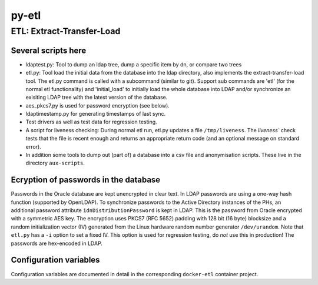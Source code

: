 ======
py-etl
======

ETL: Extract-Transfer-Load
--------------------------

Several scripts here
++++++++++++++++++++

- ldaptest.py: Tool to dump an ldap tree, dump a specific item by dn, or
  compare two trees
- etl.py: Tool load the initial data from the database into the ldap
  directory, also implements the extract-transfer-load tool. The etl.py
  command is called with a subcommand (similar to git). Support sub
  commands are 'etl' (for the normal etl functionality) and 'initial_load'
  to initially load the whole database into LDAP and/or synchronize an
  exisiting LDAP tree with the latest version of the database.
- aes_pkcs7.py is used for password encryption (see below).
- ldaptimestamp.py for generating timestamps of last sync.
- Test drivers as well as test data for regression testing.
- A script for liveness checking: During normal etl run, etl.py updates
  a file ``/tmp/liveness``. The `liveness`` check tests that the file is
  recent enough and returns an appropriate return code (and an optional
  message on standard error).
- In addition some tools to dump out (part of) a database into a csv
  file and anonymisation scripts. These live in the directory
  ``aux-scripts``.

Ecryption of passwords in the database
++++++++++++++++++++++++++++++++++++++

Passwords in the Oracle database are kept unencrypted in clear text. In
LDAP passwords are using a one-way hash function (supported by
OpenLDAP). To synchronize passwords to the Active Directory instances of
the PHs, an additional password attribute ``idnDistributionPassword`` is
kept in LDAP. This is the password from Oracle encrypted with a
symmetric AES key. The encryption uses PKCS7 (RFC 5652) padding with 128
bit (16 byte) blocksize and a random initialization vector (IV)
generated from the Linux hardware random number generator
``/dev/urandom``. Note that ``etl.py`` has a ``-i`` option to set a
fixed IV. This option is used for regression testing, do *not* use this
in production! The passwords are hex-encoded in LDAP.

Configuration variables
+++++++++++++++++++++++

Configuration variables are documented in detail in the corresponding
``docker-etl`` container project.

